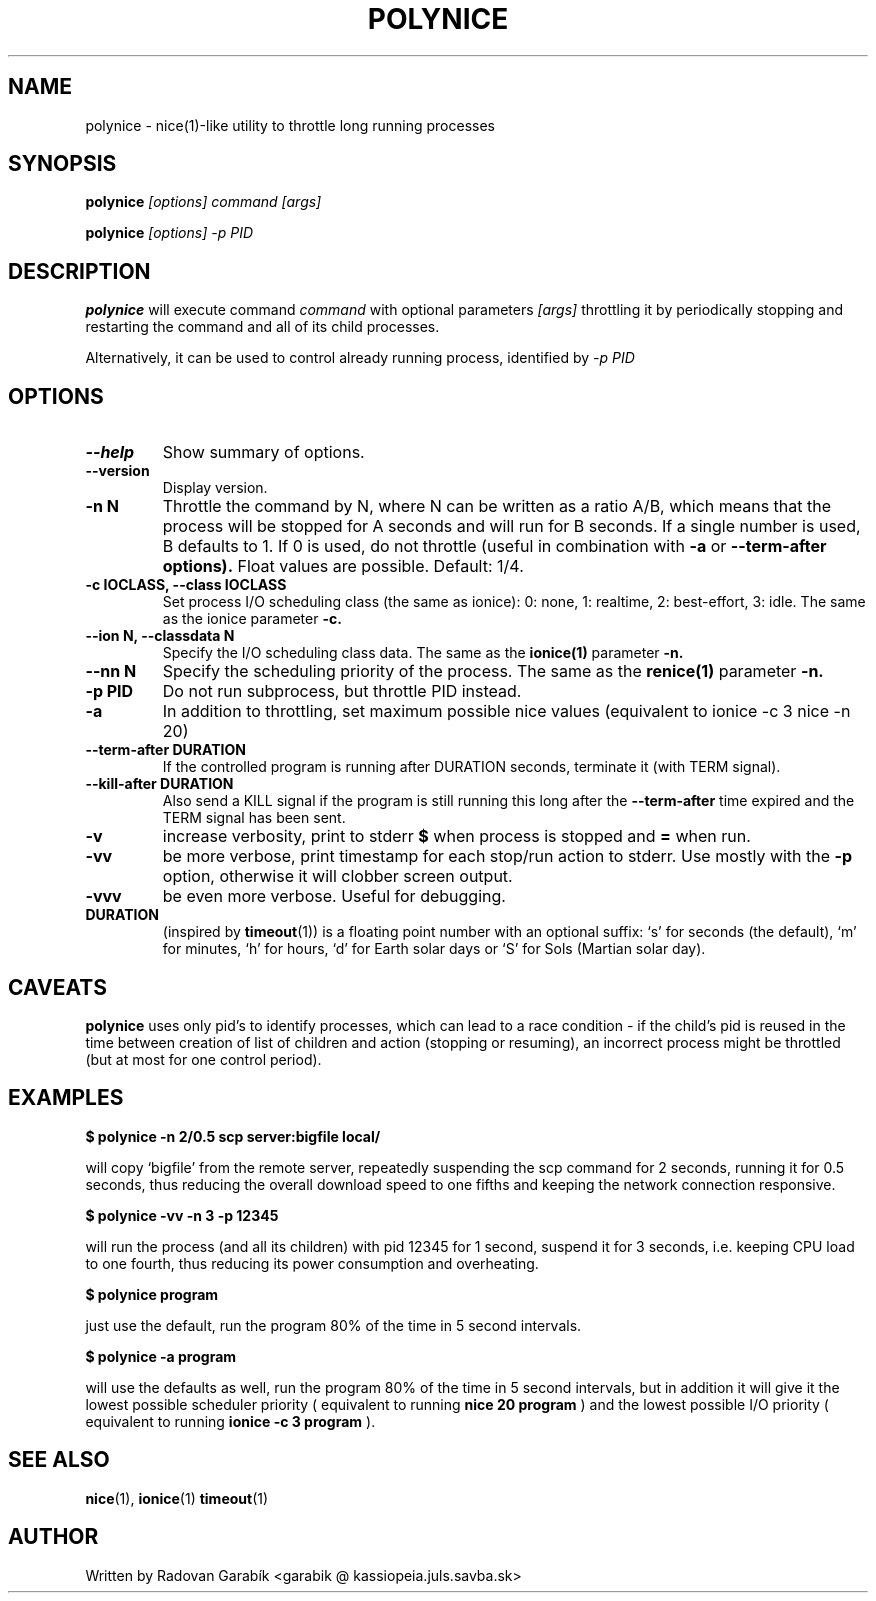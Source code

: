 .TH POLYNICE 1
.SH NAME
polynice \- nice(1)-like utility to throttle long running processes
.SH SYNOPSIS
.B polynice
.I [options] "command [args]"

.B polynice
.I [options] -p PID
.SH DESCRIPTION

.BR polynice
will execute command
.I "command"
with optional parameters 
.I "[args]"
throttling it by periodically stopping and restarting the command and all of its child processes.

Alternatively, it can be used to control already running process, identified by
.I -p PID

.SH OPTIONS
.TP
.B  \-\-help
Show summary of options.
.TP
.B  \-\-version
Display version.
.TP
.B  \-n N
Throttle the command by N, where N can be written as a ratio A/B, which means
that the process will be stopped for A seconds and will run for B seconds.
If a single number is used, B defaults to 1. If 0 is used, do not throttle (useful
in combination with 
.B -a
or 
.B --term-after options).
Float values are possible. Default: 1/4.
.TP
.B \-c IOCLASS, \-\-class IOCLASS
Set process I/O scheduling class (the same as ionice): 0: none, 1:
realtime, 2: best-effort, 3: idle. The same as the ionice parameter
.B \-c.
.TP
.B \-\-ion N, \-\-classdata N
Specify the I/O scheduling class data. The same as the
.B ionice(1)
parameter
.B \-n.
.TP
.B \-\-nn N
Specify the scheduling priority of the process. The same as the 
.B renice(1)
parameter
.B \-n.
.TP
.B \-p PID
Do not run subprocess, but throttle PID instead.
.TP
.B \-a
In addition to throttling, set maximum possible nice values (equivalent
to ionice -c 3 nice -n 20)
.TP
.B \-\-term\-after DURATION
If the controlled program is running after DURATION seconds, terminate it (with TERM signal).
.TP
.B \-\-kill\-after DURATION
Also send a KILL signal if the program is still running this long after the
.B \-\-term\-after
time expired and the TERM signal has been sent.
.TP
.B \-v
increase verbosity, print to stderr
.B $ 
when process is stopped and
.B =
when run.
.TP
.B \-vv
be more verbose, print timestamp for each stop/run action to stderr. Use mostly with the
.B -p
option, otherwise it will clobber screen output.
.TP
.B \-vvv
be even more verbose. Useful for debugging.

.TP
.B DURATION
(inspired by
.BR timeout "(1))
is a floating point number with an optional suffix: `s' for seconds
(the default), `m' for minutes, `h' for hours, `d' for Earth solar 
days or `S' for Sols (Martian solar day).

.SH CAVEATS
.B polynice
uses only pid's to identify processes, which can lead to a race
condition - if the child's pid is reused in the time between creation of
list of children and action (stopping or resuming), an incorrect process might be
throttled (but at most for one control period).
.SH EXAMPLES

.B $ polynice -n 2/0.5 scp server:bigfile local/

will copy `bigfile' from the remote server, repeatedly suspending the scp
command for 2 seconds, running it for 0.5 seconds, thus reducing the overall
download speed to one fifths and keeping the network connection responsive.

.B $ polynice -vv -n 3 -p 12345

will run the process (and all its children) with pid 12345 for 1 second,
suspend it for 3 seconds, i.e. keeping CPU load to one fourth, thus reducing
its power consumption and overheating.

.B $ polynice program

just use the default, run the program 80% of the time in 5 second intervals.

.B $ polynice -a program

will use the defaults as well, run the program 80% of the time in 5
second intervals, but in addition it will give it the lowest possible
scheduler priority ( equivalent to running 
.B nice 20 program
) and the lowest possible
I/O priority ( equivalent to running 
.B ionice -c 3 program
).

.SH SEE ALSO
.BR nice "(1),
.BR ionice "(1)
.BR timeout "(1)
.SH AUTHOR
Written by Radovan Garab\('ik <garabik @ kassiopeia.juls.savba.sk>

